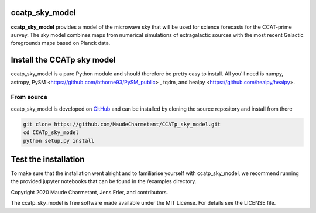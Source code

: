 ccatp_sky_model
===============

**ccatp_sky_model** 
provides a model of the microwave sky that will be used for 
science forecasts for the CCAT-prime survey. The sky model combines maps from
numerical simulations of extragalactic sources with the most recent Galactic
foregrounds maps based on Planck data.


Install the CCATp sky model
===========================

ccatp_sky_model is a pure Python module and should therefore be pretty easy to install.
All you'll need is numpy, astropy, PySM <https://github.com/bthorne93/PySM_public> , tqdm, and healpy <https://github.com/healpy/healpy>.

.. _source:

From source
-----------

ccatp_sky_model is developed on `GitHub <https://github.com/MaudeCharmetant/CCATp_sky_model>`_ and can be 
installed by cloning the source repository and install from there

.. code-block:: bash

    git clone https://github.com/MaudeCharmetant/CCATp_sky_model.git
    cd CCATp_sky_model
    python setup.py install


Test the installation
=====================

To make sure that the installation went alright and to familiarise yourself with 
ccatp_sky_model, we recommend running the provided jupyter notebooks that can be found in
the /examples directory. 


Copyright 2020 Maude Charmetant, Jens Erler, and contributors.

The ccatp_sky_model is free software made available under the MIT License. For details see
the LICENSE file.
